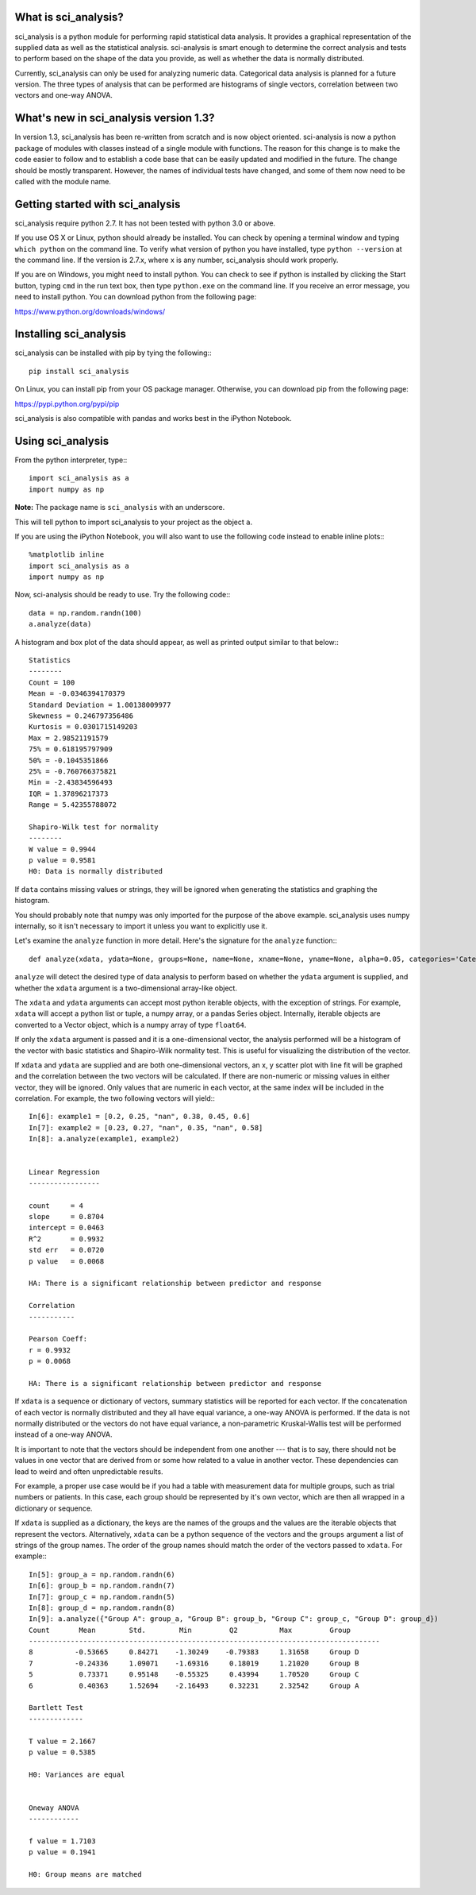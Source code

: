 .. sci_analysis documentation master file, created by
   sphinx-quickstart on Wed Dec 30 21:49:27 2015.
   You can adapt this file completely to your liking, but it should at least
   contain the root `toctree` directive.


What is sci_analysis?
=====================

sci_analysis is a python module for performing rapid statistical data analysis. It provides a graphical representation of the supplied data as well as the statistical analysis. sci-analysis is smart enough to determine the correct analysis and tests to perform based on the shape of the data you provide, as well as whether the data is normally distributed.

Currently, sci_analysis can only be used for analyzing numeric data. Categorical data analysis is planned for a future version. The three types of analysis that can be performed are histograms of single vectors, correlation between two vectors and one-way ANOVA.

What's new in sci_analysis version 1.3?
=======================================

In version 1.3, sci_analysis has been re-written from scratch and is now object oriented. sci-analysis is now a python package of modules with classes instead of a single module with functions. The reason for this change is to make the code easier to follow and to establish a code base that can be easily updated and modified in the future. The change should be mostly transparent. However, the names of individual tests have changed, and some of them now need to be called with the module name.

Getting started with sci_analysis
=================================

sci_analysis require python 2.7. It has not been tested with python 3.0 or above. 

If you use OS X or Linux, python should already be installed. You can check by opening a terminal window and typing ``which python`` on the command line. To verify what version of python you have installed, type ``python --version`` at the command line. If the version is 2.7.x, where x is any number, sci_analysis should work properly.

If you are on Windows, you might need to install python. You can check to see if python is installed by clicking the Start button, typing ``cmd`` in the run text box, then type ``python.exe`` on the command line. If you receive an error message, you need to install python. You can download python from the following page:

`<https://www.python.org/downloads/windows/>`_

Installing sci_analysis
=======================

sci_analysis can be installed with pip by tying the following:::

	pip install sci_analysis
	
On Linux, you can install pip from your OS package manager. Otherwise, you can download pip from the following page:

`<https://pypi.python.org/pypi/pip>`_

sci_analysis is also compatible with pandas and works best in the iPython Notebook.

Using sci_analysis
==================

From the python interpreter, type:::

	import sci_analysis as a
	import numpy as np

**Note:** The package name is ``sci_analysis`` with an underscore.

This will tell python to import sci_analysis to your project as the object ``a``.

If you are using the iPython Notebook, you will also want to use the following code instead to enable inline plots:::

	%matplotlib inline
	import sci_analysis as a
	import numpy as np

Now, sci-analysis should be ready to use. Try the following code:::

	data = np.random.randn(100)
	a.analyze(data)

A histogram and box plot of the data should appear, as well as printed output similar to that below:::

	Statistics
	--------
	Count = 100
	Mean = -0.0346394170379
	Standard Deviation = 1.00138009977
	Skewness = 0.246797356486
	Kurtosis = 0.0301715149203
	Max = 2.98521191579
	75% = 0.618195797909
	50% = -0.1045351866
	25% = -0.760766375821
	Min = -2.43834596493
	IQR = 1.37896217373
	Range = 5.42355788072

	Shapiro-Wilk test for normality
	--------
	W value = 0.9944
	p value = 0.9581
	H0: Data is normally distributed

If ``data`` contains missing values or strings, they will be ignored when generating the statistics and graphing the histogram.

You should probably note that numpy was only imported for the purpose of the above example. sci_analysis uses numpy internally, so it isn't necessary to import it unless you want to explicitly use it. 

Let's examine the ``analyze`` function in more detail. Here's the signature for the ``analyze`` function:::

	def analyze(xdata, ydata=None, groups=None, name=None, xname=None, yname=None, alpha=0.05, categories='Categories'):

``analyze`` will detect the desired type of data analysis to perform based on whether the ``ydata`` argument is supplied, and whether the ``xdata`` argument is a two-dimensional array-like object. 

The ``xdata`` and ``ydata`` arguments can accept most python iterable objects, with the exception of strings. For example, ``xdata`` will accept a python list or tuple, a numpy array, or a pandas Series object. Internally, iterable objects are converted to a Vector object, which is a numpy array of type ``float64``.

If only the ``xdata`` argument is passed and it is a one-dimensional vector, the analysis performed will be a histogram of the vector with basic statistics and Shapiro-Wilk normality test. This is useful for visualizing the distribution of the vector.

If ``xdata`` and ``ydata`` are supplied and are both one-dimensional vectors, an x, y scatter plot with line fit will be graphed and the correlation between the two vectors will be calculated. If there are non-numeric or missing values in either vector, they will be ignored. Only values that are numeric in each vector, at the same index will be included in the correlation. For example, the two following vectors will yield:::

	In[6]: example1 = [0.2, 0.25, "nan", 0.38, 0.45, 0.6]
	In[7]: example2 = [0.23, 0.27, "nan", 0.35, "nan", 0.58]
	In[8]: a.analyze(example1, example2)


	Linear Regression
	-----------------

	count     = 4
	slope     = 0.8704
	intercept = 0.0463
	R^2       = 0.9932
	std err   = 0.0720
	p value   = 0.0068

	HA: There is a significant relationship between predictor and response

	Correlation
	-----------

	Pearson Coeff:
	r = 0.9932
	p = 0.0068

	HA: There is a significant relationship between predictor and response

If ``xdata`` is a sequence or dictionary of vectors, summary statistics will be reported for each vector. If the concatenation of each vector is normally distributed and they all have equal variance, a one-way ANOVA is performed. If the data is not normally distributed or the vectors do not have equal variance, a non-parametric Kruskal-Wallis test will be performed instead of a one-way ANOVA.

It is important to note that the vectors should be independent from one another --- that is to say, there should not be values in one vector that are derived from or some how related to a value in another vector. These dependencies can lead to weird and often unpredictable results. 

For example, a proper use case would be if you had a table with measurement data for multiple groups, such as trial numbers or patients. In this case, each group should be represented by it's own vector, which are then all wrapped in a dictionary or sequence. 

If ``xdata`` is supplied as a dictionary, the keys are the names of the groups and the values are the iterable objects that represent the vectors. Alternatively, ``xdata`` can be a python sequence of the vectors and the ``groups`` argument a list of strings of the group names. The order of the group names should match the order of the vectors passed to ``xdata``. For example:::

	In[5]: group_a = np.random.randn(6)
	In[6]: group_b = np.random.randn(7)
	In[7]: group_c = np.random.randn(5)
	In[8]: group_d = np.random.randn(8)
	In[9]: a.analyze({"Group A": group_a, "Group B": group_b, "Group C": group_c, "Group D": group_d})
	Count       Mean        Std.        Min         Q2          Max         Group       
	------------------------------------------------------------------------------------
	8          -0.53665     0.84271    -1.30249    -0.79383     1.31658     Group D     
	7          -0.24336     1.09071    -1.69316     0.18019     1.21020     Group B     
	5           0.73371     0.95148    -0.55325     0.43994     1.70520     Group C     
	6           0.40363     1.52694    -2.16493     0.32231     2.32542     Group A     

	Bartlett Test
	-------------

	T value = 2.1667
	p value = 0.5385

	H0: Variances are equal


	Oneway ANOVA
	------------

	f value = 1.7103
	p value = 0.1941

	H0: Group means are matched
